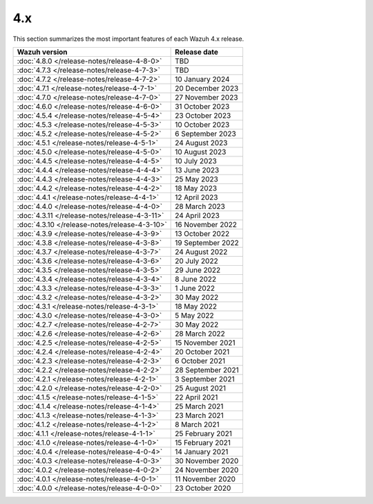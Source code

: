 .. Copyright (C) 2015, Wazuh, Inc.

.. meta::
  :description: Check out Wazuh 4.x release notes. Every update of the solution is cumulative and includes all enhancements and fixes from previous releases.

4.x
===

This section summarizes the most important features of each Wazuh 4.x release.

=============================================  ====================
Wazuh version                                  Release date
=============================================  ====================
:doc:`4.8.0 </release-notes/release-4-8-0>`    TBD
:doc:`4.7.3 </release-notes/release-4-7-3>`    TBD
:doc:`4.7.2 </release-notes/release-4-7-2>`    10 January 2024
:doc:`4.7.1 </release-notes/release-4-7-1>`    20 December 2023
:doc:`4.7.0 </release-notes/release-4-7-0>`    27 November 2023
:doc:`4.6.0 </release-notes/release-4-6-0>`    31 October 2023
:doc:`4.5.4 </release-notes/release-4-5-4>`    23 October 2023
:doc:`4.5.3 </release-notes/release-4-5-3>`    10 October 2023
:doc:`4.5.2 </release-notes/release-4-5-2>`    6 September 2023
:doc:`4.5.1 </release-notes/release-4-5-1>`    24 August 2023
:doc:`4.5.0 </release-notes/release-4-5-0>`    10 August 2023
:doc:`4.4.5 </release-notes/release-4-4-5>`    10 July 2023
:doc:`4.4.4 </release-notes/release-4-4-4>`    13 June 2023
:doc:`4.4.3 </release-notes/release-4-4-3>`    25 May 2023
:doc:`4.4.2 </release-notes/release-4-4-2>`    18 May 2023
:doc:`4.4.1 </release-notes/release-4-4-1>`    12 April 2023
:doc:`4.4.0 </release-notes/release-4-4-0>`    28 March 2023
:doc:`4.3.11 </release-notes/release-4-3-11>`  24 April 2023
:doc:`4.3.10 </release-notes/release-4-3-10>`  16 November 2022
:doc:`4.3.9 </release-notes/release-4-3-9>`    13 October 2022
:doc:`4.3.8 </release-notes/release-4-3-8>`    19 September 2022
:doc:`4.3.7 </release-notes/release-4-3-7>`    24 August 2022
:doc:`4.3.6 </release-notes/release-4-3-6>`    20 July 2022
:doc:`4.3.5 </release-notes/release-4-3-5>`    29 June 2022
:doc:`4.3.4 </release-notes/release-4-3-4>`    8 June 2022
:doc:`4.3.3 </release-notes/release-4-3-3>`    1 June 2022
:doc:`4.3.2 </release-notes/release-4-3-2>`    30 May 2022
:doc:`4.3.1 </release-notes/release-4-3-1>`    18 May 2022
:doc:`4.3.0 </release-notes/release-4-3-0>`    5 May 2022
:doc:`4.2.7 </release-notes/release-4-2-7>`    30 May 2022
:doc:`4.2.6 </release-notes/release-4-2-6>`    28 March 2022
:doc:`4.2.5 </release-notes/release-4-2-5>`    15 November 2021
:doc:`4.2.4 </release-notes/release-4-2-4>`    20 October 2021
:doc:`4.2.3 </release-notes/release-4-2-3>`    6 October 2021
:doc:`4.2.2 </release-notes/release-4-2-2>`    28 September 2021
:doc:`4.2.1 </release-notes/release-4-2-1>`    3 September 2021
:doc:`4.2.0 </release-notes/release-4-2-0>`    25 August 2021
:doc:`4.1.5 </release-notes/release-4-1-5>`    22 April 2021
:doc:`4.1.4 </release-notes/release-4-1-4>`    25 March 2021
:doc:`4.1.3 </release-notes/release-4-1-3>`    23 March 2021
:doc:`4.1.2 </release-notes/release-4-1-2>`    8 March 2021
:doc:`4.1.1 </release-notes/release-4-1-1>`    25 February 2021
:doc:`4.1.0 </release-notes/release-4-1-0>`    15 February 2021
:doc:`4.0.4 </release-notes/release-4-0-4>`    14 January 2021
:doc:`4.0.3 </release-notes/release-4-0-3>`    30 November 2020
:doc:`4.0.2 </release-notes/release-4-0-2>`    24 November 2020
:doc:`4.0.1 </release-notes/release-4-0-1>`    11 November 2020
:doc:`4.0.0 </release-notes/release-4-0-0>`    23 October 2020
=============================================  ====================

.. rst-class:: d-none

   .. toctree::

      4.8.0 Release notes <release-4-8-0>
      4.7.3 Release notes <release-4-7-3>
      4.7.2 Release notes <release-4-7-2>
      4.7.1 Release notes <release-4-7-1>
      4.7.0 Release notes <release-4-7-0>
      4.6.0 Release notes <release-4-6-0>
      4.5.4 Release notes <release-4-5-4>
      4.5.3 Release notes <release-4-5-3>
      4.5.2 Release notes <release-4-5-2>
      4.5.1 Release notes <release-4-5-1>
      4.5.0 Release notes <release-4-5-0>
      4.4.5 Release notes <release-4-4-5>
      4.4.4 Release notes <release-4-4-4>
      4.4.3 Release notes <release-4-4-3>
      4.4.2 Release notes <release-4-4-2>
      4.4.1 Release notes <release-4-4-1>
      4.4.0 Release notes <release-4-4-0>
      4.3.11 Release notes <release-4-3-11>
      4.3.10 Release notes <release-4-3-10>
      4.3.9 Release notes <release-4-3-9>
      4.3.8 Release notes <release-4-3-8>
      4.3.7 Release notes <release-4-3-7>
      4.3.6 Release notes <release-4-3-6>
      4.3.5 Release notes <release-4-3-5>
      4.3.4 Release notes <release-4-3-4>
      4.3.3 Release notes <release-4-3-3>
      4.3.2 Release notes <release-4-3-2>
      4.3.1 Release notes <release-4-3-1>
      4.3.0 Release notes <release-4-3-0>
      4.2.7 Release notes <release-4-2-7>
      4.2.6 Release notes <release-4-2-6>
      4.2.5 Release notes <release-4-2-5>
      4.2.4 Release notes <release-4-2-4>
      4.2.3 Release notes <release-4-2-3>
      4.2.2 Release notes <release-4-2-2>
      4.2.1 Release notes <release-4-2-1>
      4.2.0 Release notes <release-4-2-0>
      4.1.5 Release notes <release-4-1-5>
      4.1.4 Release notes <release-4-1-4>
      4.1.3 Release notes <release-4-1-3>
      4.1.2 Release notes <release-4-1-2>
      4.1.1 Release notes <release-4-1-1>
      4.1.0 Release notes <release-4-1-0>
      4.0.4 Release notes <release-4-0-4>
      4.0.3 Release notes <release-4-0-3>
      4.0.2 Release notes <release-4-0-2>
      4.0.1 Release notes <release-4-0-1>
      4.0.0 Release notes <release-4-0-0>
